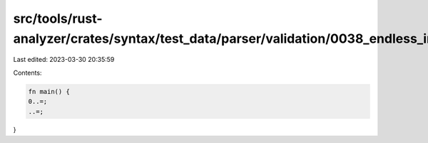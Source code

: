 src/tools/rust-analyzer/crates/syntax/test_data/parser/validation/0038_endless_inclusive_range.rs
=================================================================================================

Last edited: 2023-03-30 20:35:59

Contents:

.. code-block:: rs

    fn main() {
    0..=;
    ..=;
}


